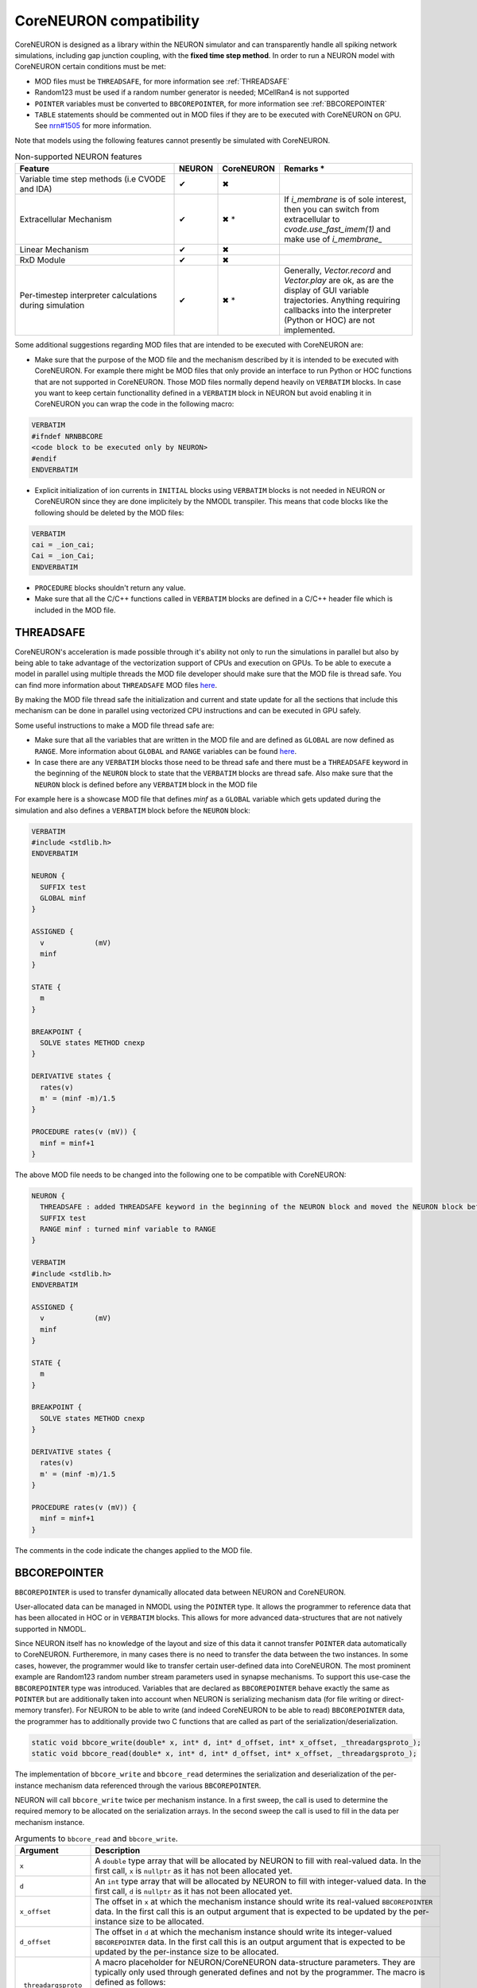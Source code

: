 CoreNEURON compatibility
########################
CoreNEURON is designed as a library within the NEURON simulator and can transparently handle all spiking network simulations, including gap junction coupling, with the **fixed time step method**.
In order to run a NEURON model with CoreNEURON certain conditions must be met:

* MOD files must be ``THREADSAFE``, for more information see :ref:`THREADSAFE`
* Random123 must be used if a random number generator is needed; MCellRan4 is not supported
* ``POINTER`` variables must be converted to ``BBCOREPOINTER``, for more information see :ref:`BBCOREPOINTER`
* ``TABLE`` statements should be commented out in MOD files if they are
  to be executed with CoreNEURON on GPU.
  See `nrn#1505 <https://github.com/neuronsimulator/nrn/issues/1505>`_
  for more information.

Note that models using the following features cannot presently be simulated with CoreNEURON.

.. list-table:: Non-supported NEURON features
   :widths: 45 10 10 35
   :header-rows: 1
   :class: fixed-table

   * - Feature
     - NEURON
     - CoreNEURON
     - Remarks *
   * - Variable time step methods (i.e CVODE and IDA)
     - ✔
     - ✖
     -
   * - Extracellular Mechanism
     - ✔
     - ✖ *
     - If `i_membrane` is of sole interest, then you can switch from extracellular to `cvode.use_fast_imem(1)` and make use of `i_membrane_`
   * - Linear Mechanism
     - ✔
     - ✖
     -
   * - RxD Module
     - ✔
     - ✖
     -
   * - Per-timestep interpreter calculations during simulation
     - ✔
     - ✖ *
     - Generally, `Vector.record` and `Vector.play` are ok, as are the display of GUI variable trajectories.
       Anything requiring callbacks into the interpreter (Python or HOC) are not implemented.

Some additional suggestions regarding MOD files that are intended to be executed with CoreNEURON are:

* Make sure that the purpose of the MOD file and the mechanism described by it is intended to be executed with CoreNEURON. For example there might be MOD files that only provide an interface to run Python or HOC functions that are not supported in CoreNEURON. Those MOD files normally depend heavily on ``VERBATIM`` blocks. In case you want to keep certain functionallity defined in a ``VERBATIM`` block in NEURON but avoid enabling it in CoreNEURON you can wrap the code in the following macro:

.. code-block:: c++

  VERBATIM
  #ifndef NRNBBCORE
  <code block to be executed only by NEURON>
  #endif
  ENDVERBATIM

* Explicit initialization of ion currents in ``INITIAL`` blocks using ``VERBATIM`` blocks is not needed in NEURON or CoreNEURON since they are done implicitely by the NMODL transpiler. This means that code blocks like the following should be deleted by the MOD files:

.. code-block:: c++

  VERBATIM
  cai = _ion_cai;
  Cai = _ion_Cai;
  ENDVERBATIM

* ``PROCEDURE`` blocks shouldn't return any value.
* Make sure that all the C/C++ functions called in ``VERBATIM`` blocks are defined in a C/C++ header file which is included in the MOD file.

THREADSAFE
**********
CoreNEURON's acceleration is made possible through it's ability not only to run the simulations in parallel but also by being able to take advantage of the vectorization support of CPUs and execution on GPUs. To be able to execute a model in parallel using multiple threads the MOD file developer should make sure that the MOD file is thread safe. You can find more information about ``THREADSAFE`` MOD files `here <https://neuron.yale.edu/neuron/docs/multithread-parallelization>`_.

By making the MOD file thread safe the initialization and current and state update for all the sections that include this mechanism can be done in parallel using vectorized CPU instructions and can be executed in GPU safely.

Some useful instructions to make a MOD file thread safe are:

* Make sure that all the variables that are written in the MOD file and are defined as ``GLOBAL`` are now defined as ``RANGE``. More information about ``GLOBAL`` and ``RANGE`` variables can be found `here <https://nrn.readthedocs.io/en/latest/hoc/modelspec/programmatic/mechanisms/nmodl2.html>`_.
* In case there are any ``VERBATIM`` blocks those need to be thread safe and there must be a ``THREADSAFE`` keyword in the beginning of the ``NEURON`` block to state that the ``VERBATIM`` blocks are thread safe. Also make sure that the ``NEURON`` block is defined before any ``VERBATIM`` block in the MOD file

For example here is a showcase MOD file that defines `minf` as a ``GLOBAL`` variable which gets updated during the simulation and also defines a ``VERBATIM`` block before the ``NEURON`` block:

.. code-block:: c++

  VERBATIM
  #include <stdlib.h>
  ENDVERBATIM

  NEURON {
    SUFFIX test
    GLOBAL minf
  }

  ASSIGNED {
    v            (mV)
    minf
  }

  STATE {
    m
  }

  BREAKPOINT {
    SOLVE states METHOD cnexp
  }

  DERIVATIVE states {
    rates(v)
    m' = (minf -m)/1.5
  }

  PROCEDURE rates(v (mV)) {
    minf = minf+1
  }

The above MOD file needs to be changed into the following one to be compatible with CoreNEURON:

.. code-block:: c++

  NEURON {
    THREADSAFE : added THREADSAFE keyword in the beginning of the NEURON block and moved the NEURON block before any VERBATIM block
    SUFFIX test
    RANGE minf : turned minf variable to RANGE
  }

  VERBATIM
  #include <stdlib.h>
  ENDVERBATIM

  ASSIGNED {
    v            (mV)
    minf
  }

  STATE {
    m
  }

  BREAKPOINT {
    SOLVE states METHOD cnexp
  }

  DERIVATIVE states {
    rates(v)
    m' = (minf -m)/1.5
  }

  PROCEDURE rates(v (mV)) {
    minf = minf+1
  }

The comments in the code indicate the changes applied to the MOD file.

BBCOREPOINTER
*************
``BBCOREPOINTER`` is used to transfer dynamically allocated data between NEURON and CoreNEURON.

User-allocated data can be managed in NMODL using the ``POINTER`` type.
It allows the programmer to reference data that has been allocated in HOC or in ``VERBATIM`` blocks.
This allows for more advanced data-structures that are not natively supported in NMODL.

Since NEURON itself has no knowledge of the layout and size of this data it cannot
transfer ``POINTER`` data automatically to CoreNEURON.
Furtheremore, in many cases there is no need to transfer the data between the two instances.
In some cases, however, the programmer would like to transfer certain user-defined data into CoreNEURON.
The most prominent example are Random123 random number stream parameters used in synapse mechanisms.
To support this use-case the ``BBCOREPOINTER`` type was introduced.
Variables that are declared as ``BBCOREPOINTER`` behave exactly the same as ``POINTER`` but are
additionally taken into account when NEURON is serializing mechanism data (for file writing or
direct-memory transfer).
For NEURON to be able to write (and indeed CoreNEURON to be able to read) ``BBCOREPOINTER``
data, the programmer has to additionally provide two C functions that are called as part
of the serialization/deserialization.

.. code-block:: c++

   static void bbcore_write(double* x, int* d, int* d_offset, int* x_offset, _threadargsproto_);
   static void bbcore_read(double* x, int* d, int* d_offset, int* x_offset, _threadargsproto_);

The implementation of ``bbcore_write`` and ``bbcore_read`` determines the serialization and
deserialization of the per-instance mechanism data referenced through the various
``BBCOREPOINTER``.

NEURON will call ``bbcore_write`` twice per mechanism instance.
In a first sweep, the call is used to determine the required memory to be allocated on the serialization arrays.
In the second sweep the call is used to fill in the data per mechanism instance.

.. list-table:: Arguments to ``bbcore_read`` and ``bbcore_write``.
   :widths: 15 85
   :header-rows: 1
   :class: fixed-table

   * - Argument
     - Description
   * - ``x``
     - A ``double`` type array that will be allocated by NEURON to fill
       with real-valued data. In the first call, ``x`` is ``nullptr``
       as it has not been allocated yet.
   * - ``d``
     - An ``int`` type array that will be allocated by NEURON to fill
       with integer-valued data. In the first call, ``d`` is
       ``nullptr`` as it has not been allocated yet.
   * - ``x_offset``
     - The offset in ``x`` at which the mechanism instance should write
       its real-valued ``BBCOREPOINTER`` data. In the first call this is
       an output argument that is expected to be updated by the
       per-instance size to be allocated.
   * - ``d_offset``
     - The offset in ``d`` at which the mechanism instance should write
       its integer-valued ``BBCOREPOINTER`` data. In the first call
       this is an output argument that is expected to be updated by the
       per-instance size to be allocated.
   * - ``_threadargsproto_``
     - A macro placeholder for NEURON/CoreNEURON data-structure
       parameters. They are typically only used through generated
       defines and not by the programmer. The macro is defined as
       follows:

       .. code-block:: c++

          #define _threadargsproto_ int _iml, int _cntml_padded, double *_p, Datum *_ppvar, \
                                    ThreadDatum *_thread, NrnThread *_nt, double _v


Putting all of this together, the following is a minimal MOD using ``BBCOREPOINTER``:

.. code-block:: hoc

   TITLE A BBCOREPOINTER Example

   NEURON {
     BBCOREPOINTER my_data
   }

   ASSIGNED {
     my_data
   }

   : Do something interesting with my_data ...
   VERBATIM
   static void bbcore_write(double* x, int* d, int* x_offset, int* d_offset, _threadargsproto_) {
     if (x) {
       double* x_i = x + *x_offset;
       x_i[0] = _p_my_data[0];
       x_i[1] = _p_my_data[1];
     }
     *x_offset += 2; // reserve 2 doubles on serialization buffer x
   }

   static void bbcore_read(double* x, int* d, int* x_offset, int* d_offset, _threadargsproto_) {
     assert(!_p_my_data);
     double* x_i = x + *x_offset;
     // my_data needs to be allocated somehow
     _p_my_data = (double*)malloc(sizeof(double)*2);
     _p_my_data[0] = x_i[0];
     _p_my_data[1] = x_i[1];
     *x_offset += 2;
   }
   ENDVERBATIM
